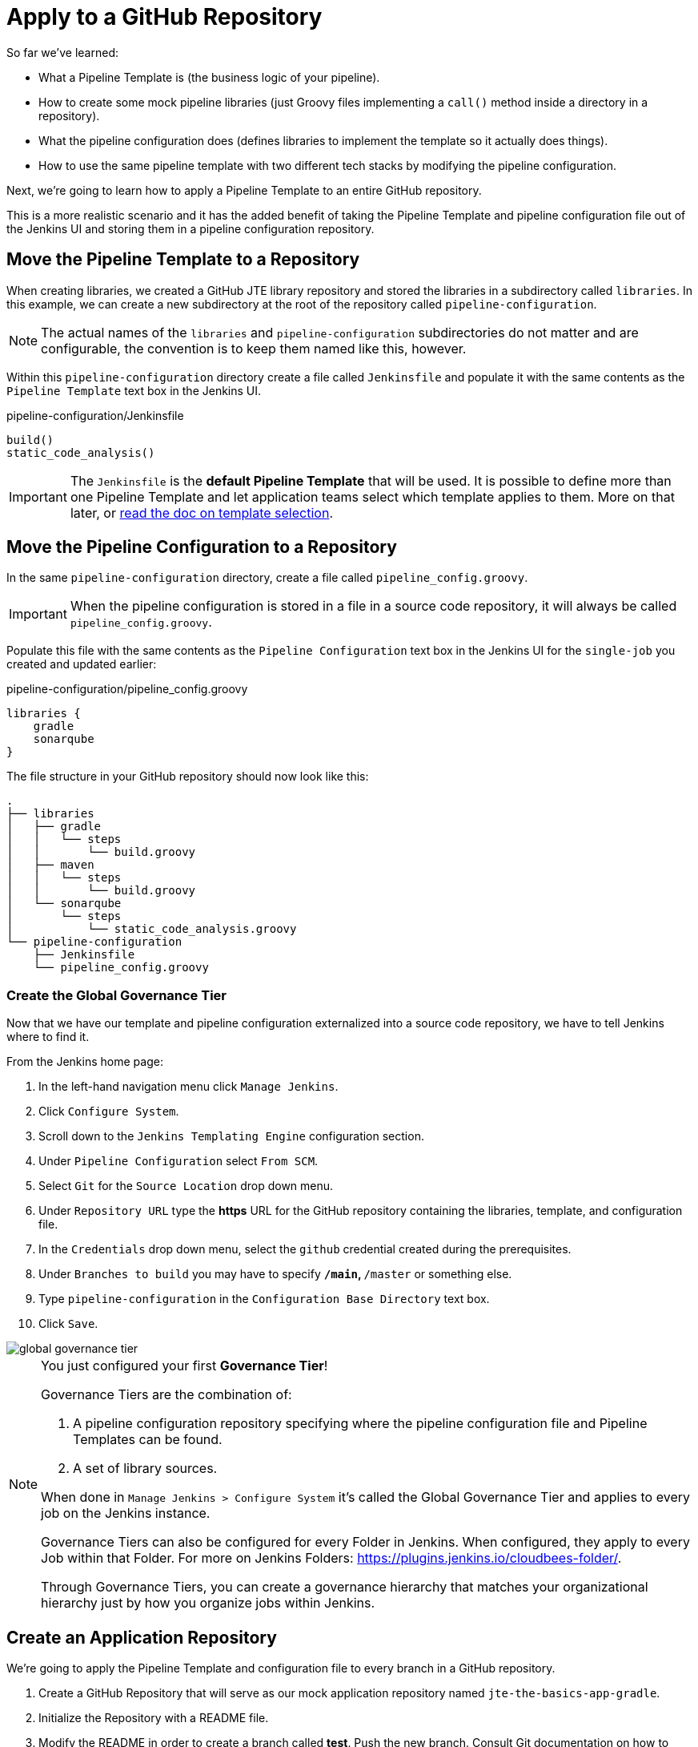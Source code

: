= Apply to a GitHub Repository

So far we've learned:

* What a Pipeline Template is (the business logic of your pipeline).
* How to create some mock pipeline libraries (just Groovy files implementing a `call()` method inside a directory in a repository).
* What the pipeline configuration does (defines libraries to implement the template so it actually does things).
* How to use the same pipeline template with two different tech stacks by modifying the pipeline configuration.

Next, we're going to learn how to apply a Pipeline Template to an entire GitHub repository.

This is a more realistic scenario and it has the added benefit of taking the Pipeline Template and pipeline configuration file out of the Jenkins UI and storing them in a pipeline configuration repository.

== Move the Pipeline Template to a Repository

When creating libraries, we created a GitHub JTE library repository and stored the libraries in a subdirectory called `libraries`. In this example, we can create a new subdirectory at the root of the repository called `pipeline-configuration`.

[NOTE]
====
The actual names of the `libraries` and `pipeline-configuration` subdirectories do not matter and are configurable, the convention is to keep them named like this, however.
====

Within this `pipeline-configuration` directory create a file called `Jenkinsfile` and populate it with the same contents as the `Pipeline Template` text box in the Jenkins UI.

.pipeline-configuration/Jenkinsfile
[source,groovy]
----
build()
static_code_analysis()
----

[IMPORTANT]
====
The `Jenkinsfile` is the *default Pipeline Template* that will be used. It is possible to define more than one Pipeline Template and let application teams select which template applies to them. More on that later, or xref:jte:governance:pipeline_template_selection.adoc[read the doc on template selection].
====

== Move the Pipeline Configuration to a Repository

In the same `pipeline-configuration` directory, create a file called `pipeline_config.groovy`.

[IMPORTANT]
====
When the pipeline configuration is stored in a file in a source code repository, it will always be called `pipeline_config.groovy`.
====

Populate this file with the same contents as the `Pipeline Configuration` text box in the Jenkins UI for the `single-job` you created and updated earlier:

.pipeline-configuration/pipeline_config.groovy
[source,groovy]
----
libraries {
    gradle
    sonarqube
}
----

The file structure in your GitHub repository should now look like this:

[source,]
----
.
├── libraries
│   ├── gradle
│   │   └── steps
│   │       └── build.groovy
│   ├── maven
│   │   └── steps
│   │       └── build.groovy
│   └── sonarqube
│       └── steps
│           └── static_code_analysis.groovy
└── pipeline-configuration
    ├── Jenkinsfile
    └── pipeline_config.groovy
----

=== Create the Global Governance Tier

Now that we have our template and pipeline configuration externalized into a source code repository, we have to tell Jenkins where to find it.

From the Jenkins home page:

. In the left-hand navigation menu click `Manage Jenkins`.
. Click `Configure System`.
. Scroll down to the `Jenkins Templating Engine` configuration section.
. Under `Pipeline Configuration` select `From SCM`.
. Select `Git` for the `Source Location` drop down menu.
. Under `Repository URL` type the *https* URL for the GitHub repository containing the libraries, template, and configuration file.
. In the `Credentials` drop down menu, select the `github` credential created during the prerequisites.
. Under `Branches to build` you may have to specify `*/main`, `*/master` or something else.
. Type `pipeline-configuration` in the `Configuration Base Directory` text box.
. Click `Save`.

image::global_governance_tier.gif[]

[NOTE]
====
You just configured your first *Governance Tier*!

Governance Tiers are the combination of:

. A pipeline configuration repository specifying where the pipeline configuration file and Pipeline Templates can be found.
. A set of library sources.

When done in `Manage Jenkins > Configure System` it's called the Global Governance Tier and applies to every job on the Jenkins instance.

Governance Tiers can also be configured for every Folder in Jenkins. When configured, they apply to every Job within that Folder. For more on Jenkins Folders: https://plugins.jenkins.io/cloudbees-folder/.

Through Governance Tiers, you can create a governance hierarchy that matches your organizational hierarchy just by how you organize jobs within Jenkins.
====

== Create an Application Repository

We're going to apply the Pipeline Template and configuration file to every branch in a GitHub repository.

. Create a GitHub Repository that will serve as our mock application repository named `jte-the-basics-app-gradle`.
. Initialize the Repository with a README file.
. Modify the README in order to create a branch called *test*. Push the new branch. Consult Git documentation on how to create and push a branch if you do not know how, or follow the older guide GIF below:

image::create_gradle_repo.gif[]

== Create a Multibranch Project

Now that we have a GitHub repository representing our application, we can create a *Multibranch Project* in Jenkins.

[IMPORTANT]
====
Multibranch Projects are Folders in Jenkins that automatically create pipeline jobs for every branch and Pull Request in the source code repository they represent.

Through JTE, we can configure each branch and Pull Request to use the *same* Pipeline Template. This _removes_ the need for a per-repository Jenkinsfile.
====

. From the Jenkins home page, select `New Item` in the left-hand navigation menu.
. In the `Enter an item name` text box, type `gradle-app`.
. Select `Multibranch Pipeline` as the job type.
. Click `OK` to create the job.
. Under `Branch Sources > Add Source` select `GitHub`.
. Select your `github` credential under the `Credentials` drop down menu.
. Enter the *https* repository URL for `jte-the-basics-app-gradle` under `Repository HTTPS URL`.
. Under `Build Configuration` select `Jenkins Templating Engine` from the `Mode` drop-down menu.
. Click `Save`.

When the job is created, you will be redirected to a page showing the logs for scanning the repository. In the breadcrumbs at the top of the page, you can select `gradle-app` to see the branch overview.

In this overview, you'll see two jobs in progress once the repository scan has repeated: a job for the `main` branch and a job for the `test` branch.

When these jobs complete, clicking them will show that each branch executed the Pipeline Template with the same configuration.

image::multibranch.gif[]
